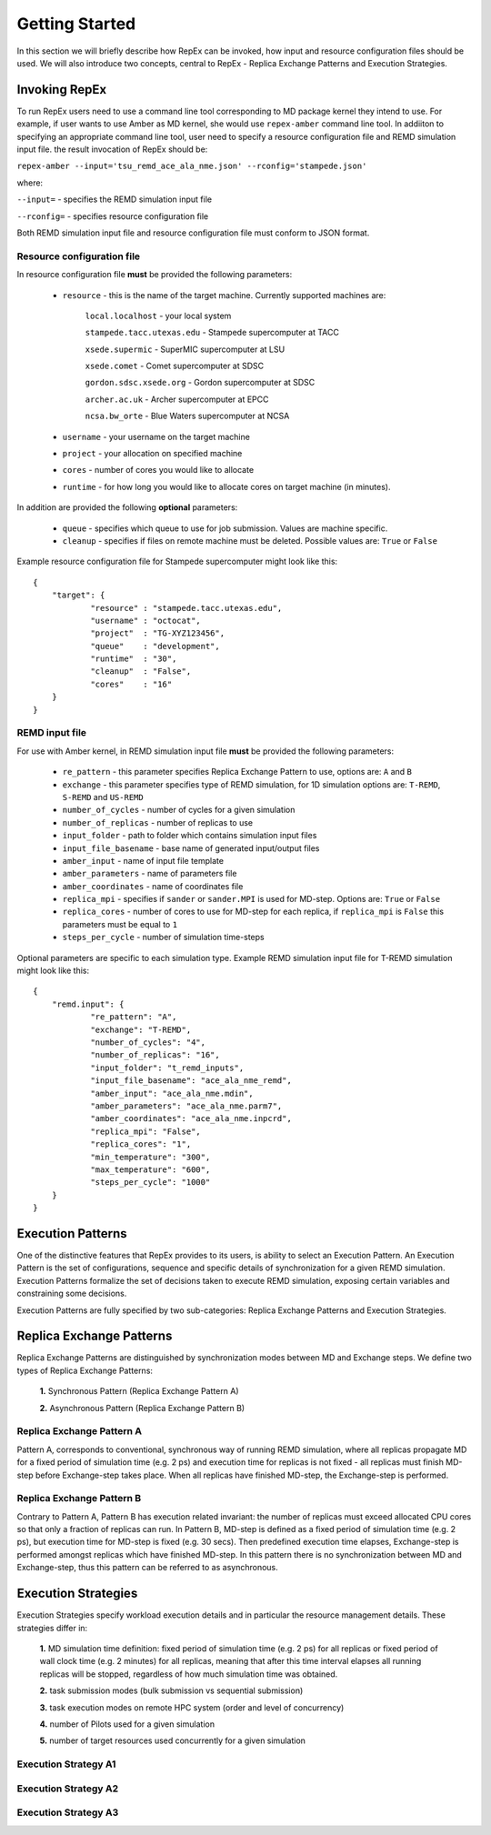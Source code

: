 .. _gettingstarted:

***************
Getting Started
***************

In this section we will briefly describe how RepEx can be invoked, how input and 
resource configuration files should be used. We will also introduce two concepts, 
central to RepEx - Replica Exchange Patterns and Execution Strategies.  

Invoking RepEx
==============

To run RepEx users need to use a command line tool corresponding to MD package 
kernel they intend to use. For example, if user wants to use Amber as MD kernel, 
she would use ``repex-amber`` command line tool. In addiiton to specifying an 
appropriate command line tool, user need to specify a resource configuration file 
and REMD simulation input file. the result invocation of RepEx should be:

``repex-amber --input='tsu_remd_ace_ala_nme.json' --rconfig='stampede.json'``

where:

``--input=`` - specifies the REMD simulation input file

``--rconfig=`` - specifies resource configuration file

Both REMD simulation input file and resource configuration file must conform to
JSON format.

Resource configuration file
---------------------------

In resource configuration file **must** be provided the following parameters:

 - ``resource`` - this is the name of the target machine. Currently supported machines are:

     ``local.localhost`` - your local system

     ``stampede.tacc.utexas.edu`` - Stampede supercomputer at TACC

     ``xsede.supermic`` - SuperMIC supercomputer at LSU

     ``xsede.comet`` - Comet supercomputer at SDSC

     ``gordon.sdsc.xsede.org`` - Gordon supercomputer at SDSC

     ``archer.ac.uk`` - Archer supercomputer at EPCC

     ``ncsa.bw_orte`` - Blue Waters supercomputer at NCSA


 - ``username`` - your username on the target machine

 - ``project`` - your allocation on specified machine

 - ``cores`` - number of cores you would like to allocate

 - ``runtime`` - for how long you would like to allocate cores on target machine (in minutes).

In addition are provided the following **optional** parameters:

 - ``queue`` - specifies which queue to use for job submission. Values are machine specific.

 - ``cleanup`` - specifies if files on remote machine must be deleted. Possible values are: ``True`` or ``False``

Example resource configuration file for Stampede supercomputer might look like this:

.. parsed-literal::

	{
    	    "target": {
        	    "resource" : "stampede.tacc.utexas.edu",
        	    "username" : "octocat",
        	    "project"  : "TG-XYZ123456",
        	    "queue"    : "development",
        	    "runtime"  : "30",
        	    "cleanup"  : "False",
        	    "cores"    : "16"
    	    }
	}


REMD input file
---------------

For use with Amber kernel, in REMD simulation input file **must** be provided the following parameters:

 - ``re_pattern`` - this parameter specifies Replica Exchange Pattern to use, options are: ``A`` and ``B``

 - ``exchange`` - this parameter specifies type of REMD simulation, for 1D simulation options are: ``T-REMD``, ``S-REMD`` and ``US-REMD``

 - ``number_of_cycles`` - number of cycles for a given simulation

 - ``number_of_replicas`` - number of replicas to use

 - ``input_folder`` - path to folder which contains simulation input files

 - ``input_file_basename`` - base name of generated input/output files

 - ``amber_input`` - name of input file template

 - ``amber_parameters`` - name of parameters file

 - ``amber_coordinates`` - name of coordinates file

 - ``replica_mpi`` - specifies if ``sander`` or ``sander.MPI`` is used for MD-step. Options are: ``True`` or ``False``

 - ``replica_cores`` - number of cores to use for MD-step for each replica, if ``replica_mpi`` is ``False`` this parameters must be equal to ``1`` 

 - ``steps_per_cycle`` - number of simulation time-steps

Optional parameters are specific to each simulation type. Example REMD simulation input file for T-REMD simulation might look like this:

.. parsed-literal::

	{
    	    "remd.input": {
        	    "re_pattern": "A",
        	    "exchange": "T-REMD",
        	    "number_of_cycles": "4",
        	    "number_of_replicas": "16",
        	    "input_folder": "t_remd_inputs",
        	    "input_file_basename": "ace_ala_nme_remd",
        	    "amber_input": "ace_ala_nme.mdin",
        	    "amber_parameters": "ace_ala_nme.parm7",
        	    "amber_coordinates": "ace_ala_nme.inpcrd",
        	    "replica_mpi": "False",
        	    "replica_cores": "1",
        	    "min_temperature": "300",
        	    "max_temperature": "600",
        	    "steps_per_cycle": "1000"
    	    }
	}

Execution Patterns
==================

One of the distinctive features that RepEx provides to its users, is ability to
select an Execution Pattern. An Execution Pattern is the set of configurations,
sequence and specific details of synchronization for a given REMD simulation.  
Execution Patterns formalize the set of decisions taken to execute REMD 
simulation, exposing certain variables and constraining some decisions.

Execution Patterns are fully specified by two sub-categories: Replica Exchange
Patterns and Execution Strategies. 

Replica Exchange Patterns
=========================

Replica Exchange Patterns are distinguished by synchronization modes between MD 
and Exchange steps. We define two types of Replica Exchange Patterns:

 **1.** Synchronous Pattern (Replica Exchange Pattern A)

 **2.** Asynchronous Pattern (Replica Exchange Pattern B)

Replica Exchange Pattern A
--------------------------

Pattern A, corresponds to conventional, synchronous way of
running REMD simulation, where all replicas propagate MD for a
fixed period of simulation time (e.g. 2 ps) and execution time for replicas is
not fixed - all replicas must finish MD-step before Exchange-step takes place.
When all replicas have finished MD-step, the Exchange-step is performed. 

.. image:: ../figures/macro-pattern-a.png
	:alt: pattern-a
	:height: 4.5 in
	:width: 7.0 in
	:align: center

Replica Exchange Pattern B
--------------------------

Contrary to Pattern A, Pattern B has execution related invariant: the number of
replicas must exceed allocated CPU cores so that only a fraction of replicas can
run. In Pattern B, MD-step is defined as a fixed period of simulation time
(e.g. 2 ps), but execution time for MD-step is fixed (e.g. 30 secs). Then
predefined execution time elapses, Exchange-step is performed amongst replicas
which have finished MD-step. In this pattern there is no synchronization between
MD and Exchange-step, thus this pattern can be referred to as asynchronous.

.. image:: ../figures/macro-pattern-b.png
	:alt: pattern-a
	:height: 4 in
	:width: 5.5 in
	:align: center

Execution Strategies
====================

Execution Strategies specify workload execution details and in particular
the resource management details. These strategies differ in: 

 **1.** MD simulation time definition: fixed period of simulation time (e.g. 2 ps) 
 for all replicas or fixed period of wall clock time (e.g. 2 minutes) for all 
 replicas, meaning that after this time interval elapses all running replicas 
 will be stopped, regardless of how much simulation time was obtained.

 **2.** task submission modes (bulk submission vs sequential submission)

 **3.** task execution modes on remote HPC system (order and level of concurrency)

 **4.** number of Pilots used for a given simulation

 **5.** number of target resources used concurrently for a given simulation

Execution Strategy A1
---------------------

.. image:: ../figures/exec-strategy-a1.png
    :alt: pattern-a
    :height: 5.0 in
    :width: 7.5 in
    :align: center

Execution Strategy A2
---------------------

.. image:: ../figures/exec-strategy-a2.png
    :alt: pattern-a
    :height: 4.5 in
    :width: 6.5 in
    :align: center

Execution Strategy A3
---------------------

.. image:: ../figures/exec-strategy-a3.png
    :alt: pattern-a
    :height: 4.5 in
    :width: 6.0 in
    :align: center
